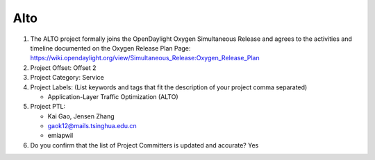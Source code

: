 =====
Alto
=====

1. The ALTO project formally joins the OpenDaylight Oxygen
   Simultaneous Release and agrees to the activities and timeline documented on
   the Oxygen  Release Plan Page:
   https://wiki.opendaylight.org/view/Simultaneous_Release:Oxygen_Release_Plan

2. Project Offset: Offset 2

3. Project Category: Service

4. Project Labels: (List keywords and tags that fit the description of your
   project comma separated)

   - Application-Layer Traffic Optimization (ALTO)

5. Project PTL:

   - Kai Gao, Jensen Zhang
   - gaok12@mails.tsinghua.edu.cn
   - emiapwil

6. Do you confirm that the list of Project Committers is updated and accurate?
   Yes
